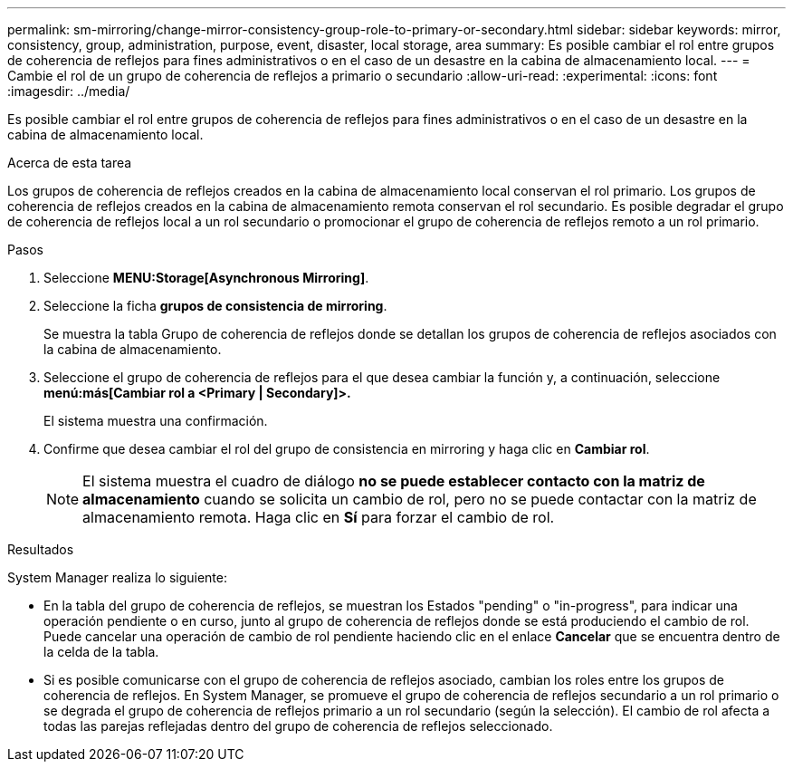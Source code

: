 ---
permalink: sm-mirroring/change-mirror-consistency-group-role-to-primary-or-secondary.html 
sidebar: sidebar 
keywords: mirror, consistency, group, administration, purpose, event, disaster, local storage, area 
summary: Es posible cambiar el rol entre grupos de coherencia de reflejos para fines administrativos o en el caso de un desastre en la cabina de almacenamiento local. 
---
= Cambie el rol de un grupo de coherencia de reflejos a primario o secundario
:allow-uri-read: 
:experimental: 
:icons: font
:imagesdir: ../media/


[role="lead"]
Es posible cambiar el rol entre grupos de coherencia de reflejos para fines administrativos o en el caso de un desastre en la cabina de almacenamiento local.

.Acerca de esta tarea
Los grupos de coherencia de reflejos creados en la cabina de almacenamiento local conservan el rol primario. Los grupos de coherencia de reflejos creados en la cabina de almacenamiento remota conservan el rol secundario. Es posible degradar el grupo de coherencia de reflejos local a un rol secundario o promocionar el grupo de coherencia de reflejos remoto a un rol primario.

.Pasos
. Seleccione *MENU:Storage[Asynchronous Mirroring]*.
. Seleccione la ficha *grupos de consistencia de mirroring*.
+
Se muestra la tabla Grupo de coherencia de reflejos donde se detallan los grupos de coherencia de reflejos asociados con la cabina de almacenamiento.

. Seleccione el grupo de coherencia de reflejos para el que desea cambiar la función y, a continuación, seleccione *menú:más[Cambiar rol a <Primary | Secondary]>.*
+
El sistema muestra una confirmación.

. Confirme que desea cambiar el rol del grupo de consistencia en mirroring y haga clic en *Cambiar rol*.
+
[NOTE]
====
El sistema muestra el cuadro de diálogo *no se puede establecer contacto con la matriz de almacenamiento* cuando se solicita un cambio de rol, pero no se puede contactar con la matriz de almacenamiento remota. Haga clic en *Sí* para forzar el cambio de rol.

====


.Resultados
System Manager realiza lo siguiente:

* En la tabla del grupo de coherencia de reflejos, se muestran los Estados "pending" o "in-progress", para indicar una operación pendiente o en curso, junto al grupo de coherencia de reflejos donde se está produciendo el cambio de rol. Puede cancelar una operación de cambio de rol pendiente haciendo clic en el enlace *Cancelar* que se encuentra dentro de la celda de la tabla.
* Si es posible comunicarse con el grupo de coherencia de reflejos asociado, cambian los roles entre los grupos de coherencia de reflejos. En System Manager, se promueve el grupo de coherencia de reflejos secundario a un rol primario o se degrada el grupo de coherencia de reflejos primario a un rol secundario (según la selección). El cambio de rol afecta a todas las parejas reflejadas dentro del grupo de coherencia de reflejos seleccionado.

